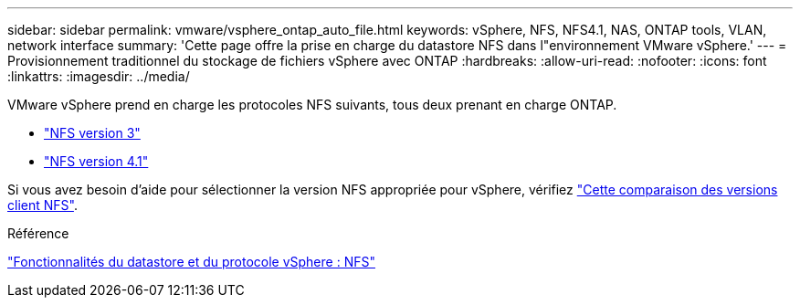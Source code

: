 ---
sidebar: sidebar 
permalink: vmware/vsphere_ontap_auto_file.html 
keywords: vSphere, NFS, NFS4.1, NAS, ONTAP tools, VLAN, network interface 
summary: 'Cette page offre la prise en charge du datastore NFS dans l"environnement VMware vSphere.' 
---
= Provisionnement traditionnel du stockage de fichiers vSphere avec ONTAP
:hardbreaks:
:allow-uri-read: 
:nofooter: 
:icons: font
:linkattrs: 
:imagesdir: ../media/


[role="lead"]
VMware vSphere prend en charge les protocoles NFS suivants, tous deux prenant en charge ONTAP.

* link:vsphere_ontap_auto_file_nfs.html["NFS version 3"]
* link:vsphere_ontap_auto_file_nfs41.html["NFS version 4.1"]


Si vous avez besoin d'aide pour sélectionner la version NFS appropriée pour vSphere, vérifiez link:++https://docs.vmware.com/en/VMware-vSphere/7.0/com.vmware.vsphere.storage.doc/GUID-8A929FE4-1207-4CC5-A086-7016D73C328F.html++["Cette comparaison des versions client NFS"].

.Référence
link:https://docs.netapp.com/us-en/ontap-apps-dbs/vmware/vmware-vsphere-overview.html["Fonctionnalités du datastore et du protocole vSphere : NFS"]
